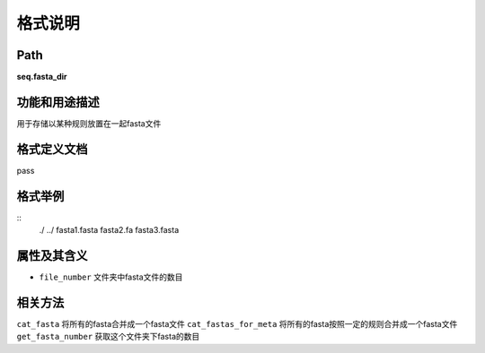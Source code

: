 格式说明
==========================

Path
-----------

**seq.fasta_dir**


功能和用途描述
-----------------------------------

用于存储以某种规则放置在一起fasta文件


格式定义文档
-----------------------------------

pass

格式举例
-----------------------------------

::
 ./
 ../
 fasta1.fasta
 fasta2.fa
 fasta3.fasta



属性及其含义
-----------------------------------

* ``file_number``   文件夹中fasta文件的数目

相关方法
-----------------------------------

``cat_fasta``   将所有的fasta合并成一个fasta文件
``cat_fastas_for_meta`` 将所有的fasta按照一定的规则合并成一个fasta文件
``get_fasta_number``    获取这个文件夹下fasta的数目
